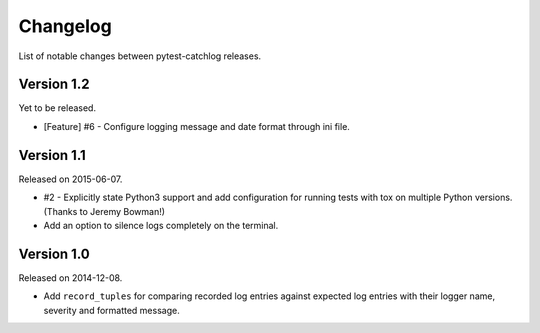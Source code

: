 Changelog
=========

List of notable changes between pytest-catchlog releases.


Version 1.2
-----------

Yet to be released.

- [Feature] #6 - Configure logging message and date format through ini file.


Version 1.1
-----------

Released on 2015-06-07.

- #2 - Explicitly state Python3 support and add configuration for running
  tests with tox on multiple Python versions. (Thanks to Jeremy Bowman!)
- Add an option to silence logs completely on the terminal.


Version 1.0
-----------

Released on 2014-12-08.

- Add ``record_tuples`` for comparing recorded log entries against expected
  log entries with their logger name, severity and formatted message.
